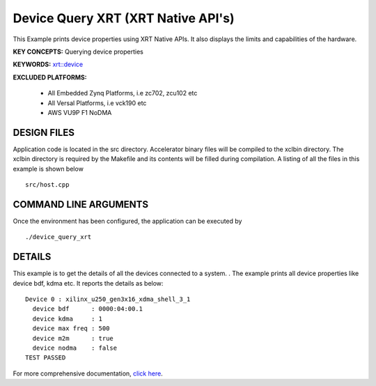Device Query XRT (XRT Native API's)
===================================

This Example prints device properties using XRT Native APIs. It also displays the limits and capabilities of the hardware.

**KEY CONCEPTS:** Querying device properties

**KEYWORDS:** `xrt::device <https://www.xilinx.com/html_docs/xilinx2021_1/vitis_doc/devhostapp.html#zja1524097906844>`__

**EXCLUDED PLATFORMS:** 

 - All Embedded Zynq Platforms, i.e zc702, zcu102 etc
 - All Versal Platforms, i.e vck190 etc
 - AWS VU9P F1 NoDMA

DESIGN FILES
------------

Application code is located in the src directory. Accelerator binary files will be compiled to the xclbin directory. The xclbin directory is required by the Makefile and its contents will be filled during compilation. A listing of all the files in this example is shown below

::

   src/host.cpp
   
COMMAND LINE ARGUMENTS
----------------------

Once the environment has been configured, the application can be executed by

::

   ./device_query_xrt

DETAILS
-------

This example is to get the details of all the devices connected to a system. . The example prints all device properties like device bdf, kdma etc. It reports the details as below:

::

   Device 0 : xilinx_u250_gen3x16_xdma_shell_3_1
     device bdf      : 0000:04:00.1
     device kdma     : 1
     device max freq : 500
     device m2m      : true
     device nodma    : false
   TEST PASSED


For more comprehensive documentation, `click here <http://xilinx.github.io/Vitis_Accel_Examples>`__.